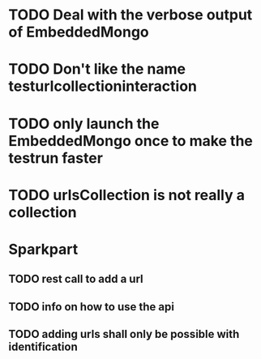 * TODO Deal with the verbose output of EmbeddedMongo
* TODO Don't like the name testurlcollectioninteraction
* TODO only launch the EmbeddedMongo once to make the testrun faster
* TODO urlsCollection is not really a collection

* Sparkpart
** TODO rest call to add a url
** TODO info on how to use the api
** TODO adding urls shall only be possible with identification

